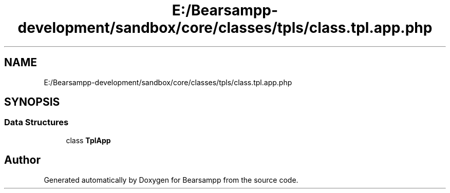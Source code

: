 .TH "E:/Bearsampp-development/sandbox/core/classes/tpls/class.tpl.app.php" 3 "Version 2025.8.29" "Bearsampp" \" -*- nroff -*-
.ad l
.nh
.SH NAME
E:/Bearsampp-development/sandbox/core/classes/tpls/class.tpl.app.php
.SH SYNOPSIS
.br
.PP
.SS "Data Structures"

.in +1c
.ti -1c
.RI "class \fBTplApp\fP"
.br
.in -1c
.SH "Author"
.PP 
Generated automatically by Doxygen for Bearsampp from the source code\&.
